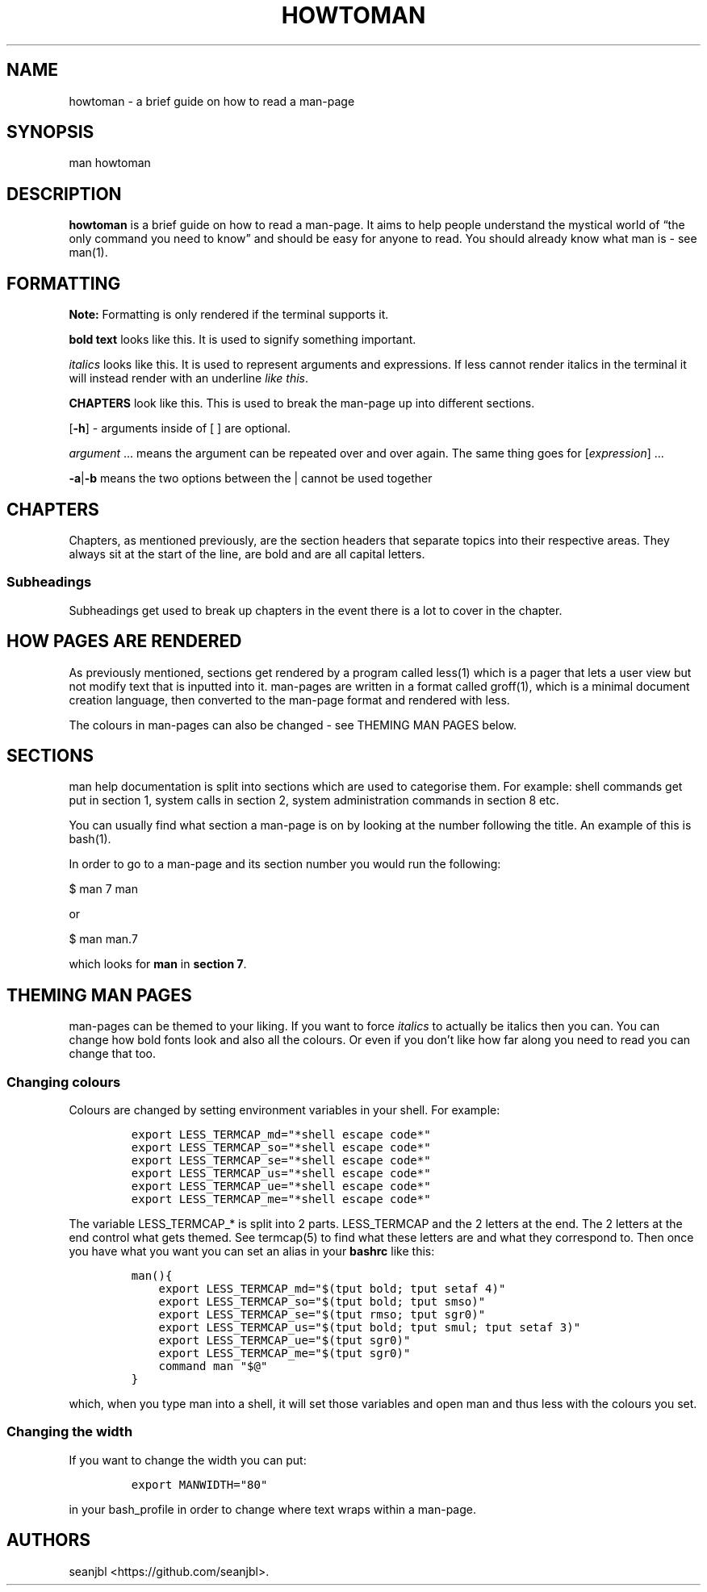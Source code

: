 .\" Automatically generated by Pandoc 2.14.1
.\"
.TH "HOWTOMAN" "1" "Jan 2022" "howtoman" ""
.hy
.SH NAME
.PP
howtoman - a brief guide on how to read a man-page
.SH SYNOPSIS
.PP
man howtoman
.SH DESCRIPTION
.PP
\f[B]howtoman\f[R] is a brief guide on how to read a man-page.
It aims to help people understand the mystical world of \[lq]the only
command you need to know\[rq] and should be easy for anyone to read.
You should already know what man is - see man(1).
.SH FORMATTING
.PP
\f[B]Note:\f[R] Formatting is only rendered if the terminal supports it.
.PP
\f[B]bold text\f[R] looks like this.
It is used to signify something important.
.PP
\f[I]italics\f[R] looks like this.
It is used to represent arguments and expressions.
If less cannot render italics in the terminal it will instead render
with an underline \f[I]like this\f[R].
.PP
\f[B]CHAPTERS\f[R] look like this.
This is used to break the man-page up into different sections.
.PP
[\f[B]-h\f[R]] - arguments inside of [ ] are optional.
.PP
\f[I]argument\f[R] \&... means the argument can be repeated over and
over again.
The same thing goes for [\f[I]expression\f[R]] \&...
.PP
\f[B]-a\f[R]|\f[B]-b\f[R] means the two options between the | cannot be
used together
.SH CHAPTERS
.PP
Chapters, as mentioned previously, are the section headers that separate
topics into their respective areas.
They always sit at the start of the line, are bold and are all capital
letters.
.SS Subheadings
.PP
Subheadings get used to break up chapters in the event there is a lot to
cover in the chapter.
.SH HOW PAGES ARE RENDERED
.PP
As previously mentioned, sections get rendered by a program called
less(1) which is a pager that lets a user view but not modify text that
is inputted into it.
man-pages are written in a format called groff(1), which is a minimal
document creation language, then converted to the man-page format and
rendered with less.
.PP
The colours in man-pages can also be changed - see THEMING MAN PAGES
below.
.SH SECTIONS
.PP
man help documentation is split into sections which are used to
categorise them.
For example: shell commands get put in section 1, system calls in
section 2, system administration commands in section 8 etc.
.PP
You can usually find what section a man-page is on by looking at the
number following the title.
An example of this is bash(1).
.PP
In order to go to a man-page and its section number you would run the
following:
.PP
$ man 7 man
.PP
or
.PP
$ man man.7
.PP
which looks for \f[B]man\f[R] in \f[B]section 7\f[R].
.SH THEMING MAN PAGES
.PP
man-pages can be themed to your liking.
If you want to force \f[I]italics\f[R] to actually be italics then you
can.
You can change how bold fonts look and also all the colours.
Or even if you don\[cq]t like how far along you need to read you can
change that too.
.SS Changing colours
.PP
Colours are changed by setting environment variables in your shell.
For example:
.IP
.nf
\f[C]
export LESS_TERMCAP_md=\[dq]*shell escape code*\[dq]
export LESS_TERMCAP_so=\[dq]*shell escape code*\[dq]
export LESS_TERMCAP_se=\[dq]*shell escape code*\[dq]
export LESS_TERMCAP_us=\[dq]*shell escape code*\[dq]
export LESS_TERMCAP_ue=\[dq]*shell escape code*\[dq]
export LESS_TERMCAP_me=\[dq]*shell escape code*\[dq]
\f[R]
.fi
.PP
The variable LESS_TERMCAP_* is split into 2 parts.
LESS_TERMCAP and the 2 letters at the end.
The 2 letters at the end control what gets themed.
See termcap(5) to find what these letters are and what they correspond
to.
Then once you have what you want you can set an alias in your
\f[B]bashrc\f[R] like this:
.IP
.nf
\f[C]
man(){
    export LESS_TERMCAP_md=\[dq]$(tput bold; tput setaf 4)\[dq]
    export LESS_TERMCAP_so=\[dq]$(tput bold; tput smso)\[dq]
    export LESS_TERMCAP_se=\[dq]$(tput rmso; tput sgr0)\[dq]
    export LESS_TERMCAP_us=\[dq]$(tput bold; tput smul; tput setaf 3)\[dq]
    export LESS_TERMCAP_ue=\[dq]$(tput sgr0)\[dq]
    export LESS_TERMCAP_me=\[dq]$(tput sgr0)\[dq]
    command man \[dq]$\[at]\[dq]
}
\f[R]
.fi
.PP
which, when you type man into a shell, it will set those variables and
open man and thus less with the colours you set.
.SS Changing the width
.PP
If you want to change the width you can put:
.IP
.nf
\f[C]
export MANWIDTH=\[dq]80\[dq]
\f[R]
.fi
.PP
in your bash_profile in order to change where text wraps within a
man-page.
.SH AUTHORS
seanjbl <https://github.com/seanjbl>.

